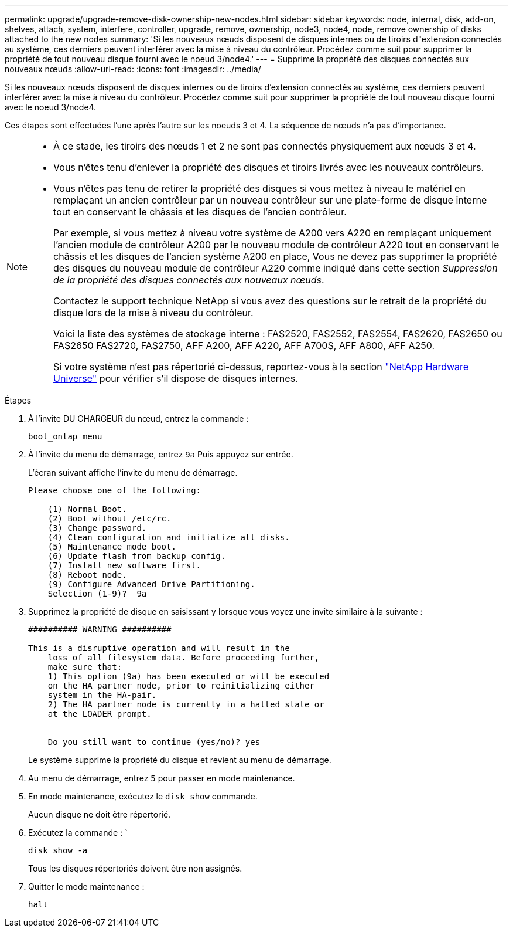 ---
permalink: upgrade/upgrade-remove-disk-ownership-new-nodes.html 
sidebar: sidebar 
keywords: node, internal, disk, add-on, shelves, attach, system, interfere, controller, upgrade, remove, ownership, node3, node4, node, remove ownership of disks attached to the new nodes 
summary: 'Si les nouveaux nœuds disposent de disques internes ou de tiroirs d"extension connectés au système, ces derniers peuvent interférer avec la mise à niveau du contrôleur. Procédez comme suit pour supprimer la propriété de tout nouveau disque fourni avec le noeud 3/node4.' 
---
= Supprime la propriété des disques connectés aux nouveaux nœuds
:allow-uri-read: 
:icons: font
:imagesdir: ../media/


[role="lead"]
Si les nouveaux nœuds disposent de disques internes ou de tiroirs d'extension connectés au système, ces derniers peuvent interférer avec la mise à niveau du contrôleur. Procédez comme suit pour supprimer la propriété de tout nouveau disque fourni avec le noeud 3/node4.

Ces étapes sont effectuées l'une après l'autre sur les noeuds 3 et 4. La séquence de nœuds n'a pas d'importance.

[NOTE]
====
* À ce stade, les tiroirs des nœuds 1 et 2 ne sont pas connectés physiquement aux nœuds 3 et 4.
* Vous n'êtes tenu d'enlever la propriété des disques et tiroirs livrés avec les nouveaux contrôleurs.
* Vous n'êtes pas tenu de retirer la propriété des disques si vous mettez à niveau le matériel en remplaçant un ancien contrôleur par un nouveau contrôleur sur une plate-forme de disque interne tout en conservant le châssis et les disques de l'ancien contrôleur.
+
Par exemple, si vous mettez à niveau votre système de A200 vers A220 en remplaçant uniquement l'ancien module de contrôleur A200 par le nouveau module de contrôleur A220 tout en conservant le châssis et les disques de l'ancien système A200 en place, Vous ne devez pas supprimer la propriété des disques du nouveau module de contrôleur A220 comme indiqué dans cette section _Suppression de la propriété des disques connectés aux nouveaux nœuds_.

+
Contactez le support technique NetApp si vous avez des questions sur le retrait de la propriété du disque lors de la mise à niveau du contrôleur.

+
Voici la liste des systèmes de stockage interne : FAS2520, FAS2552, FAS2554, FAS2620, FAS2650 ou FAS2650 FAS2720, FAS2750, AFF A200, AFF A220, AFF A700S, AFF A800, AFF A250.

+
Si votre système n'est pas répertorié ci-dessus, reportez-vous à la section https://hwu.netapp.com["NetApp Hardware Universe"^] pour vérifier s'il dispose de disques internes.



====
.Étapes
. À l'invite DU CHARGEUR du nœud, entrez la commande :
+
`boot_ontap menu`

. À l'invite du menu de démarrage, entrez `9a` Puis appuyez sur entrée.
+
L'écran suivant affiche l'invite du menu de démarrage.

+
[listing]
----
Please choose one of the following:

    (1) Normal Boot.
    (2) Boot without /etc/rc.
    (3) Change password.
    (4) Clean configuration and initialize all disks.
    (5) Maintenance mode boot.
    (6) Update flash from backup config.
    (7) Install new software first.
    (8) Reboot node.
    (9) Configure Advanced Drive Partitioning.
    Selection (1-9)?  9a
----
. Supprimez la propriété de disque en saisissant `y` lorsque vous voyez une invite similaire à la suivante :
+
[listing]
----

########## WARNING ##########

This is a disruptive operation and will result in the
    loss of all filesystem data. Before proceeding further,
    make sure that:
    1) This option (9a) has been executed or will be executed
    on the HA partner node, prior to reinitializing either
    system in the HA-pair.
    2) The HA partner node is currently in a halted state or
    at the LOADER prompt.


    Do you still want to continue (yes/no)? yes
----
+
Le système supprime la propriété du disque et revient au menu de démarrage.

. Au menu de démarrage, entrez `5` pour passer en mode maintenance.
. En mode maintenance, exécutez le `disk show` commande.
+
Aucun disque ne doit être répertorié.

. Exécutez la commande : `
+
`disk show -a`

+
Tous les disques répertoriés doivent être non assignés.

. Quitter le mode maintenance :
+
`halt`



